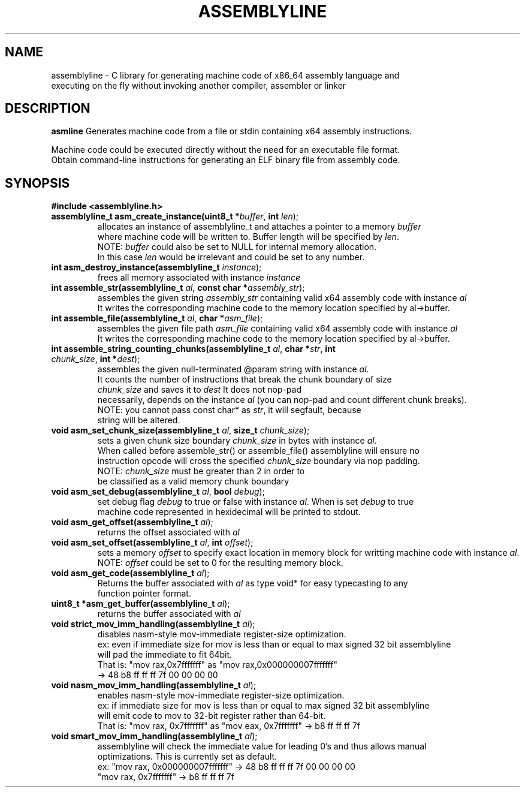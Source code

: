 .TH ASSEMBLYLINE 3 2021-09-19 GNU

.SH NAME
assemblyline \- C library for generating machine code of x86_64 assembly language and  
.br
               executing on the fly without invoking another compiler, assembler or linker 

.SH DESCRIPTION
.B asmline 
Generates machine code from a file or stdin containing x64 assembly instructions. 

.br
Machine code could be executed directly without the need for an executable file format. 
.br
Obtain command-line instructions for generating an ELF binary file from assembly code.

.SH SYNOPSIS
.TP
.BR #include " "<assemblyline.h>

.TP
.BR assemblyline_t " "asm_create_instance(uint8_t " "*\fIbuffer\fR, " "int " "\fIlen\fR);
allocates an instance of assemblyline_t and attaches a pointer to a memory \fIbuffer\fR
.br
where machine code will be written to. Buffer length will be specified by \fIlen\fR.
.br
NOTE: \fIbuffer\fR could also be set to NULL for internal memory allocation.
.br
      In this case \fIlen\fR would be irrelevant and could be set to any number.

.TP
.BR int " "asm_destroy_instance(assemblyline_t " "\fIinstance\fR);
frees all memory associated with instance \fIinstance\fR

.TP
.BR int " "assemble_str(assemblyline_t " "\fIal\fR, " "const " "char " "*\fIassembly_str\fR);
assembles the given string \fIassembly_str\fR containing valid x64 assembly code with instance \fIal\fR
.br
It writes the corresponding machine code to the memory location specified by al->buffer.

.TP
.BR int " "assemble_file(assemblyline_t " "\fIal\fR, " "char " "*\fIasm_file\fR);
assembles the given file path \fIasm_file\fR containing valid x64 assembly code with instance \fIal\fR
.br
It writes the corresponding machine code to the memory location specified by al->buffer.

.TP
.BR int " "assemble_string_counting_chunks(assemblyline_t " "\fIal\fR, " "char " "*\fIstr\fR, " "int " "\fIchunk_size\fR, " "int " "*\fIdest\fR);
assembles the given null-terminated @param string with instance \fIal\fR.
.br
It counts the number of instructions that break the chunk boundary of size
.br
\fIchunk_size\fR and saves it to \fIdest\fR It does not nop-pad
.br
necessarily, depends on the instance \fIal\fR (you can nop-pad and count different chunk breaks).
.br
NOTE: you cannot pass const char* as \fIstr\fR, it will segfault, because
.br
string will be altered.

.TP
.BR void " "asm_set_chunk_size(assemblyline_t " "\fIal\fR, " "size_t " "\fIchunk_size\fR);
sets a given chunk size boundary \fIchunk_size\fR in bytes with instance \fIal\fR. 
.br
When called before assemble_str() or assemble_file() assemblyline will ensure no 
.br
instruction opcode will cross the specified  \fIchunk_size\fR boundary via nop padding.
.br
NOTE: \fIchunk_size\fR must be greater than 2 in order to
.br
      be classified as a valid memory chunk boundary

.TP
.BR void " "asm_set_debug(assemblyline_t " "\fIal\fR, " "bool " "\fIdebug\fR);
set debug flag \fIdebug\fR to true or false with instance \fIal\fR. When is set \fIdebug\fR to true 
.br
machine code represented in hexidecimal will be printed to stdout.

.TP
.BR void " "asm_get_offset(assemblyline_t " "\fIal\fR);
returns the offset associated with \fIal\fR

.TP
.BR void " "asm_set_offset(assemblyline_t " "\fIal\fR, " "int " "\fIoffset\fR);
sets a memory \fIoffset\fR to specify exact location in memory block for writting
machine code with instance \fIal\fR\.
.br
NOTE: \fIoffset\fR could be set to 0 for the resulting memory block.

.TP
.BR void " "asm_get_code(assemblyline_t " "\fIal\fR);
Returns the buffer associated with \fIal\fR as type void* for easy typecasting to any 
.br
function pointer format.

.TP
.BR uint8_t " "*asm_get_buffer(assemblyline_t " "\fIal\fR);
returns the buffer associated with \fIal\fR

.TP
.BR void " "strict_mov_imm_handling(assemblyline_t " "\fIal\fR);
disables nasm-style mov-immediate register-size optimization.
.br
ex: even if immediate size for mov is less than or equal to max signed 32 bit assemblyline 
.br
    will pad the immediate to fit 64bit.
.br
That is: "mov rax,0x7fffffff" as "mov rax,0x000000007fffffff" 
.br
          -> 48 b8 ff ff ff 7f 00 00 00 00

.TP
.BR void " "nasm_mov_imm_handling(assemblyline_t " "\fIal\fR);
enables nasm-style mov-immediate register-size optimization.
.br
ex: if immediate size for mov is less than or equal to max signed 32 bit assemblyline 
.br
    will emit code to mov to 32-bit register rather than 64-bit.
.br
That is: "mov rax, 0x7fffffff" as "mov eax, 0x7fffffff" -> b8 ff ff ff 7f

.TP
.BR void " "smart_mov_imm_handling(assemblyline_t " "\fIal\fR);
assemblyline will check the immediate value for leading 0's and thus allows manual
.br 
optimizations. This is currently set as default.
.br
ex: "mov rax, 0x000000007fffffff" ->  48 b8 ff ff ff 7f 00 00 00 00
.br
    "mov rax, 0x7fffffff" -> b8 ff ff ff 7f